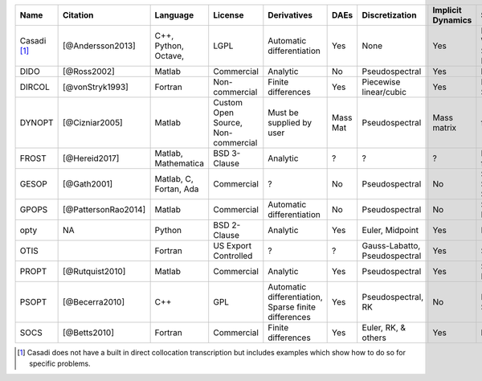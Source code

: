
+-------------+---------------------+-------------+----------------+-----------------------------+------+------------------------+-------------------+-----------------+-------------------------------------------------------------------------------------------------+
| Name        | Citation            | Language    | License        | Derivatives                 | DAEs |  Discretization        | Implicit Dynamics | Solvers         | Project Website                                                                                 |
+=============+=====================+=============+================+=============================+======+========================+===================+=================+=================================================================================================+
| Casadi [1]_ | [@Andersson2013]    | C++,        | LGPL           | Automatic differentiation   | Yes  | None                   | Yes               | IPOPT, WORHP,   | `Casadi Website <https://github.com/casadi/casadi/wiki>`_                                       |
|             |                     | Python,     |                |                             |      |                        |                   | SNOPT, KNITRO   |                                                                                                 |
|             |                     | Octave,     |                |                             |      |                        |                   |                 |                                                                                                 |
+-------------+---------------------+-------------+----------------+-----------------------------+------+------------------------+-------------------+-----------------+-------------------------------------------------------------------------------------------------+
| DIDO        | [@Ross2002]         | Matlab      | Commercial     | Analytic                    | No   | Pseudospectral         | Yes               | built-in        | `DIDO Website <http://www.elissarglobal.com/industry/products/software-3/>`_                    |
+-------------+---------------------+-------------+----------------+-----------------------------+------+------------------------+-------------------+-----------------+-------------------------------------------------------------------------------------------------+
| DIRCOL      | [@vonStryk1993]     | Fortran     | Non-commercial | Finite differences          | Yes  | Piecewise linear/cubic | Yes               | NPSOL, SNOPT    | `DIRCOL Website <http://www.sim.informatik.tu-darmstadt.de/en/res/sw/dircol/>`_                 |
+-------------+---------------------+-------------+----------------+-----------------------------+------+------------------------+-------------------+-----------------+-------------------------------------------------------------------------------------------------+
| DYNOPT      | [@Cizniar2005]      | Matlab      | Custom Open    | Must be supplied by user    | Mass | Pseudospectral         | Mass matrix       | fmincon         | `DYNOPT Code and Documentation <https://bitbucket.org/dynopt/>`_                                |
|             |                     |             | Source,        |                             | Mat  |                        |                   |                 |                                                                                                 |
|             |                     |             | Non-commercial |                             |      |                        |                   |                 |                                                                                                 |
+-------------+---------------------+-------------+----------------+-----------------------------+------+------------------------+-------------------+-----------------+-------------------------------------------------------------------------------------------------+
| FROST       | [@Hereid2017]       | Matlab,     | BSD 3-Clause   | Analytic                    | ?    | ?                      | ?                 | IPOPT, fmincon  | `FROST Documentation <http://ayonga.github.io/frost-dev/>`_                                     |
|             |                     | Mathematica |                |                             |      |                        |                   |                 |                                                                                                 |
+-------------+---------------------+-------------+----------------+-----------------------------+------+------------------------+-------------------+-----------------+-------------------------------------------------------------------------------------------------+
| GESOP       | [@Gath2001]         | Matlab, C,  | Commercial     | ?                           | No   | Pseudospectral         | No                | SLLSQP, SNOPT,  | `Astos Solutions Gmbh <https://www.astos.de/products/gesop>`_                                   |
|             |                     | Fortan, Ada |                |                             |      |                        |                   | SOCS            |                                                                                                 |
+-------------+---------------------+-------------+----------------+-----------------------------+------+------------------------+-------------------+-----------------+-------------------------------------------------------------------------------------------------+
| GPOPS       | [@PattersonRao2014] | Matlab      | Commercial     | Automatic differentiation   | No   | Pseudospectral         | No                | SNOPT, IPOPT    | `GPOPS Website <http://www.gpops2.com/>`_                                                       |
+-------------+---------------------+-------------+----------------+-----------------------------+------+------------------------+-------------------+-----------------+-------------------------------------------------------------------------------------------------+
| opty        | NA                  | Python      | BSD 2-Clause   | Analytic                    | Yes  | Euler, Midpoint        | Yes               | IPOPT           | `opty Documentation <http://opty.readthedocs.io>`_                                              |
+-------------+---------------------+-------------+----------------+-----------------------------+------+------------------------+-------------------+-----------------+-------------------------------------------------------------------------------------------------+
| OTIS        |                     | Fortran     | US Export      | ?                           | ?    | Gauss-Labatto,         | Yes               | SNOPT           | `OTIS Website <https://otis.grc.nasa.gov>`_                                                     |
|             |                     |             | Controlled     |                             |      | Pseudospectral         |                   |                 |                                                                                                 |
+-------------+---------------------+-------------+----------------+-----------------------------+------+------------------------+-------------------+-----------------+-------------------------------------------------------------------------------------------------+
| PROPT       | [@Rutquist2010]     | Matlab      | Commercial     | Analytic                    | Yes  | Pseudospectral         | Yes               | SNOPT, KNITRO   | `TOMDYN Website <http://tomdyn.com/index.html>`_                                                |
+-------------+---------------------+-------------+----------------+-----------------------------+------+------------------------+-------------------+-----------------+-------------------------------------------------------------------------------------------------+
| PSOPT       | [@Becerra2010]      | C++         | GPL            | Automatic differentiation,  | Yes  | Pseudospectral, RK     | No                | IPOPT, SNOPT    | `PSOPT Website <http://www.psopt.org/>`_                                                        |
|             |                     |             |                | Sparse finite differences   |      |                        |                   |                 |                                                                                                 |
+-------------+---------------------+-------------+----------------+-----------------------------+------+------------------------+-------------------+-----------------+-------------------------------------------------------------------------------------------------+
| SOCS        | [@Betts2010]        | Fortran     | Commercial     | Finite differences          | Yes  | Euler, RK, & others    | Yes               | built-in        | `SOCS Documentation <http://www.boeing.com/assets/pdf/phantom/socs/docs/SOCS_Users_Guide.pdf>`_ |
+-------------+---------------------+-------------+----------------+-----------------------------+------+------------------------+-------------------+-----------------+-------------------------------------------------------------------------------------------------+

.. [1] Casadi does not have a built in direct collocation transcription but includes examples which show how to do so for specific problems.
